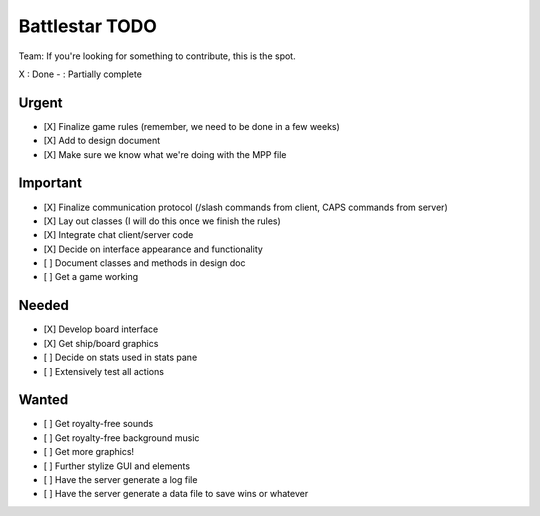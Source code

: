 Battlestar TODO
===============
Team: If you're looking for something to contribute, this is the spot.

X : Done
- : Partially complete

Urgent
------
* [X] Finalize game rules (remember, we need to be done in a few weeks)
* [X] Add to design document
* [X] Make sure we know what we're doing with the MPP file

Important
---------
* [X] Finalize communication protocol (/slash commands from client, CAPS commands from server)
* [X] Lay out classes (I will do this once we finish the rules)
* [X] Integrate chat client/server code
* [X] Decide on interface appearance and functionality
* [ ] Document classes and methods in design doc
* [ ] Get a game working

Needed
------
* [X] Develop board interface
* [X] Get ship/board graphics
* [ ] Decide on stats used in stats pane
* [ ] Extensively test all actions

Wanted
------
* [ ] Get royalty-free sounds
* [ ] Get royalty-free background music
* [ ] Get more graphics!
* [ ] Further stylize GUI and elements
* [ ] Have the server generate a log file
* [ ] Have the server generate a data file to save wins or whatever
